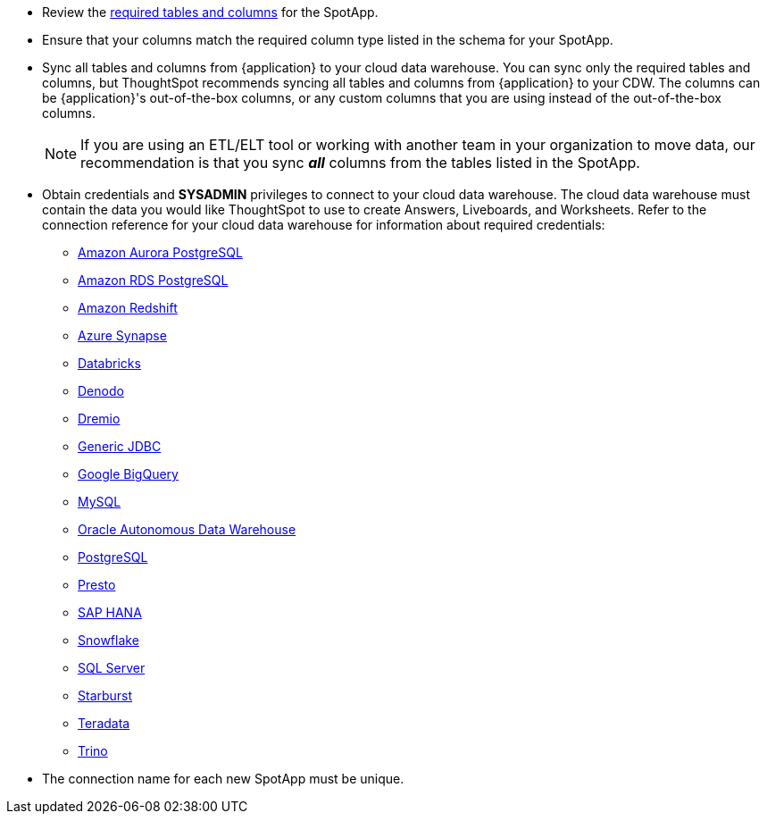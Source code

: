 * Review the <<schema,required tables and columns>> for the SpotApp.
* Ensure that your columns match the required column type listed in the schema for your SpotApp.
* Sync all tables and columns from {application} to your cloud data warehouse. You can sync only the required tables and columns, but ThoughtSpot recommends syncing all tables and columns from {application} to your CDW. The columns can be {application}'s out-of-the-box columns, or any custom columns that you are using instead of the out-of-the-box columns.
+
NOTE: If you are using an ETL/ELT tool or working with another team in your organization to move data, our recommendation is that you sync *_all_* columns from the tables listed in the SpotApp.
* Obtain credentials and *SYSADMIN* privileges to connect to your cloud data warehouse. The cloud data warehouse must contain the data you would like ThoughtSpot to use to create Answers, Liveboards, and Worksheets. Refer to the connection reference for your cloud data warehouse for information about required credentials:
+
- xref:connections-aurora-reference.adoc[Amazon Aurora PostgreSQL]
- xref:connections-rds-reference.adoc[Amazon RDS PostgreSQL]
- xref:connections-redshift-reference.adoc[Amazon Redshift]
- xref:connections-synapse-reference.adoc[Azure Synapse]
- xref:connections-databricks-reference.adoc[Databricks]
- xref:connections-denodo-reference.adoc[Denodo]
- xref:connections-dremio-reference.adoc[Dremio]
- xref:connections-jdbc-reference.adoc[Generic JDBC]
- xref:connections-gbq-reference.adoc[Google BigQuery]
- xref:connections-mysql-reference.adoc[MySQL]
- xref:connections-adw-reference.adoc[Oracle Autonomous Data Warehouse]
- xref:connections-postgresql-reference.adoc[PostgreSQL]
- xref:connections-presto-reference.adoc[Presto]
- xref:connections-hana-reference.adoc[SAP HANA]
- xref:connections-snowflake-reference.adoc[Snowflake]
- xref:connections-sql-server-reference.adoc[SQL Server]
- xref:connections-starburst-reference.adoc[Starburst]
- xref:connections-teradata-reference.adoc[Teradata]
- xref:connections-trino-reference.adoc[Trino]
* The connection name for each new SpotApp must be unique.